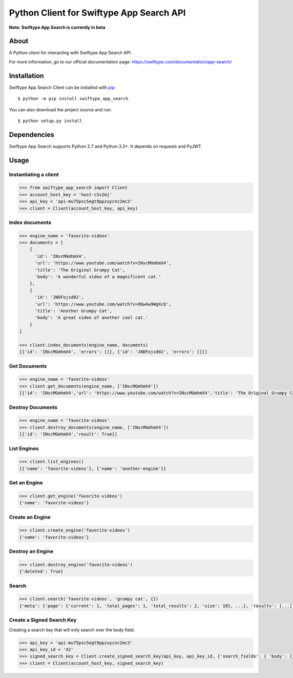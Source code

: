 =========================================
Python Client for Swiftype App Search API
=========================================

**Note: Swiftype App Search is currently in beta**

About
=====

A Python client for interacting with Swiftype App Search API.

For more information, go to our official documentation page:
https://swiftype.com/documentation/app-search/

Installation
============
Swiftype App Search Client can be installed with
`pip <http://pypi.python.org/pypi/pip>`_::

    $ python -m pip install swiftype_app_search

You can also download the project source and run::

    $ python setup.py install

Dependencies
============
Swiftype App Search supports Python 2.7 and Python 3.3+. It depends on requests and PyJWT.

Usage
========

Instantiating a client
----------------------

.. code-block:: python

    >>> from swiftype_app_search import Client
    >>> account_host_key = 'host-c5s2mj'
    >>> api_key = 'api-mu75psc5egt9ppzuycnc2mc3'
    >>> client = Client(account_host_key, api_key)


Index documents
---------------

.. code-block:: python

    >>> engine_name = 'favorite-videos'
    >>> documents = [
        {
          'id': 'INscMGmhmX4',
          'url': 'https://www.youtube.com/watch?v=INscMGmhmX4',
          'title': 'The Original Grumpy Cat',
          'body': 'A wonderful video of a magnificent cat.'
        },
        {
          'id': 'JNDFojsd02',
          'url': 'https://www.youtube.com/watch?v=dQw4w9WgXcQ',
          'title': 'Another Grumpy Cat',
          'body': 'A great video of another cool cat.'
        }
    ]

    >>> client.index_documents(engine_name, documents)
    [{'id': 'INscMGmhmX4', 'errors': []}, {'id': 'JNDFojsd02', 'errors': []}]

Get Documents
-------------

.. code-block:: python

    >>> engine_name = 'favorite-videos'
    >>> client.get_documents(engine_name, ['INscMGmhmX4'])
    [{'id': 'INscMGmhmX4','url': 'https://www.youtube.com/watch?v=INscMGmhmX4','title': 'The Original Grumpy Cat','body': 'A wonderful video of a magnificent cat.'}]


Destroy Documents
-----------------

.. code-block:: python

    >>> engine_name = 'favorite-videos'
    >>> client.destroy_documents(engine_name, ['INscMGmhmX4'])
    [{'id': 'INscMGmhmX4','result': True}]

List Engines
------------

.. code-block:: python

    >>> client.list_engines()
    [{'name': 'favorite-videos'}, {'name': 'another-engine'}]

Get an Engine
-------------

.. code-block:: python

    >>> client.get_engine('favorite-videos')
    {'name': 'favorite-videos'}

Create an Engine
----------------

.. code-block:: python

    >>> client.create_engine('favorite-videos')
    {'name': 'favorite-videos'}

Destroy an Engine
-----------------

.. code-block:: python

    >>> client.destroy_engine('favorite-videos')
    {'deleted': True}

Search
------

.. code-block:: python

    >>> client.search('favorite-videos', 'grumpy cat', {})
    {'meta': {'page': {'current': 1, 'total_pages': 1, 'total_results': 2, 'size': 10}, ...}, 'results': [...]}

Create a Signed Search Key
--------------------------
Creating a search key that will only search over the body field.

.. code-block:: python

    >>> api_key = 'api-mu75psc5egt9ppzuycnc2mc3'
    >>> api_key_id = '42'
    >>> signed_search_key = Client.create_signed_search_key(api_key, api_key_id, {'search_fields': { 'body': {}}})
    >>> client = Client(account_host_key, signed_search_key)
